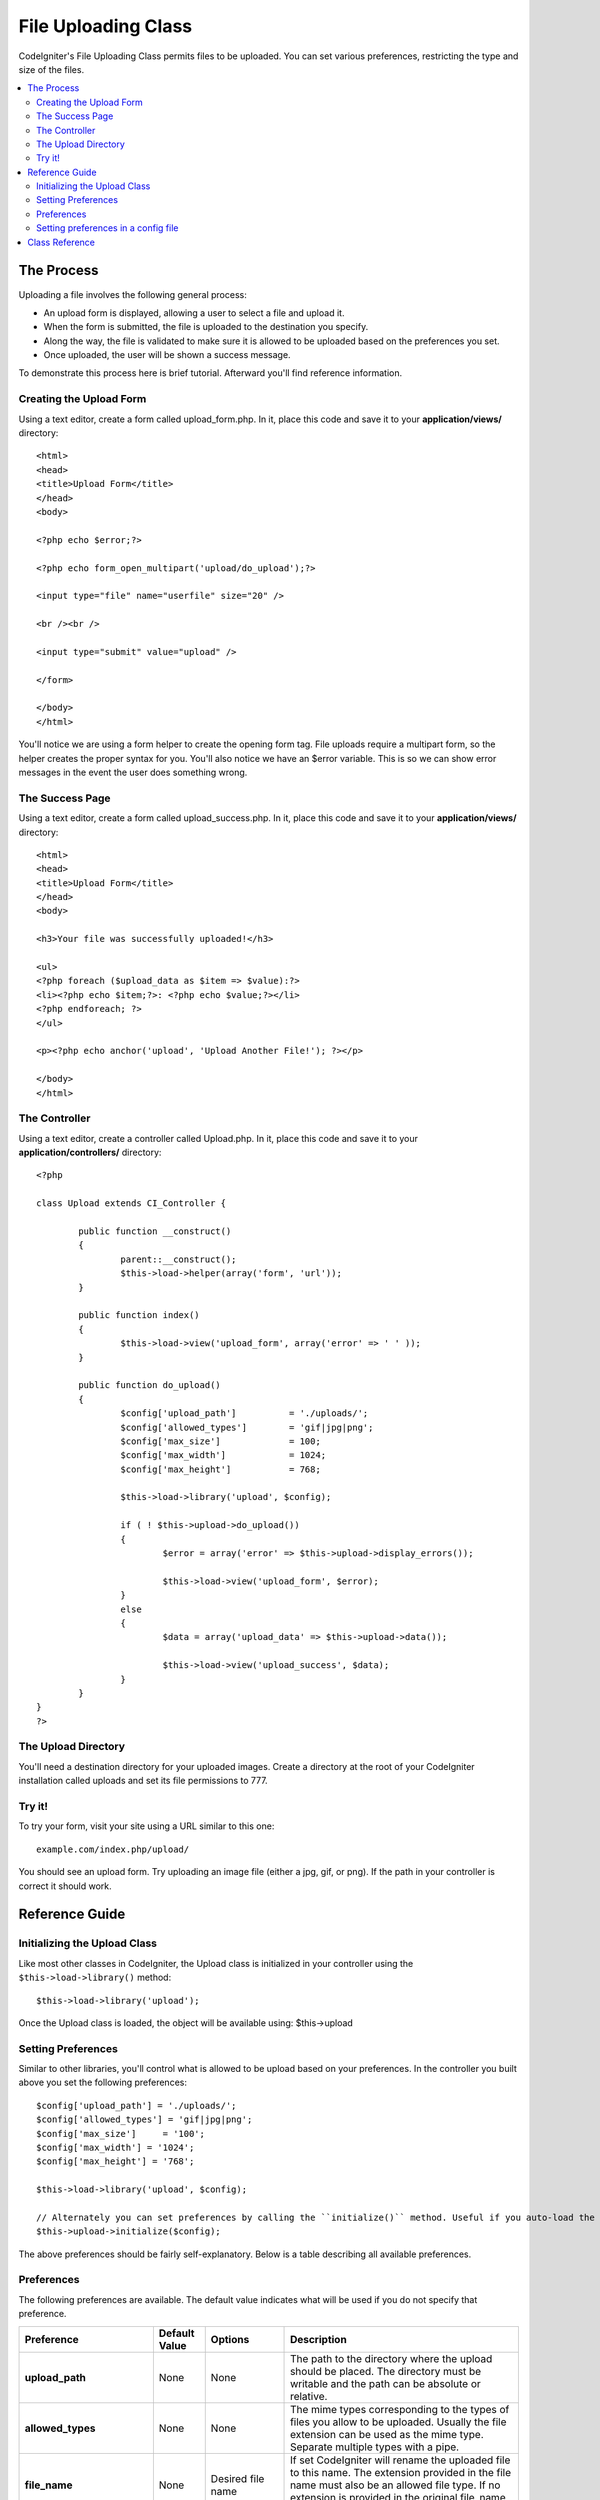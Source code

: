 ####################
File Uploading Class
####################

CodeIgniter's File Uploading Class permits files to be uploaded. You can
set various preferences, restricting the type and size of the files.

.. contents::
  :local:

.. raw:: html

  <div class="custom-index container"></div>

***********
The Process
***********

Uploading a file involves the following general process:

-  An upload form is displayed, allowing a user to select a file and
   upload it.
-  When the form is submitted, the file is uploaded to the destination
   you specify.
-  Along the way, the file is validated to make sure it is allowed to be
   uploaded based on the preferences you set.
-  Once uploaded, the user will be shown a success message.

To demonstrate this process here is brief tutorial. Afterward you'll
find reference information.

Creating the Upload Form
========================

Using a text editor, create a form called upload_form.php. In it, place
this code and save it to your **application/views/** directory::

	<html>
	<head>
	<title>Upload Form</title>
	</head>
	<body>

	<?php echo $error;?>

	<?php echo form_open_multipart('upload/do_upload');?>

	<input type="file" name="userfile" size="20" />

	<br /><br />

	<input type="submit" value="upload" />

	</form>

	</body>
	</html>

You'll notice we are using a form helper to create the opening form tag.
File uploads require a multipart form, so the helper creates the proper
syntax for you. You'll also notice we have an $error variable. This is
so we can show error messages in the event the user does something
wrong.

The Success Page
================

Using a text editor, create a form called upload_success.php. In it,
place this code and save it to your **application/views/** directory::

	<html>
	<head>
	<title>Upload Form</title>
	</head>
	<body>

	<h3>Your file was successfully uploaded!</h3>

	<ul>
	<?php foreach ($upload_data as $item => $value):?>
	<li><?php echo $item;?>: <?php echo $value;?></li>
	<?php endforeach; ?>
	</ul>

	<p><?php echo anchor('upload', 'Upload Another File!'); ?></p>

	</body>
	</html>

The Controller
==============

Using a text editor, create a controller called Upload.php. In it, place
this code and save it to your **application/controllers/** directory::

	<?php

	class Upload extends CI_Controller {

		public function __construct()
		{
			parent::__construct();
			$this->load->helper(array('form', 'url'));
		}

		public function index()
		{
			$this->load->view('upload_form', array('error' => ' ' ));
		}

		public function do_upload()
		{
			$config['upload_path']		= './uploads/';
			$config['allowed_types']	= 'gif|jpg|png';
			$config['max_size']		= 100;
			$config['max_width']		= 1024;
			$config['max_height']		= 768;

			$this->load->library('upload', $config);

			if ( ! $this->upload->do_upload())
			{
				$error = array('error' => $this->upload->display_errors());

				$this->load->view('upload_form', $error);
			}
			else
			{
				$data = array('upload_data' => $this->upload->data());

				$this->load->view('upload_success', $data);
			}
		}
	}
	?>

The Upload Directory
====================

You'll need a destination directory for your uploaded images. Create a
directory at the root of your CodeIgniter installation called uploads
and set its file permissions to 777.

Try it!
=======

To try your form, visit your site using a URL similar to this one::

	example.com/index.php/upload/

You should see an upload form. Try uploading an image file (either a
jpg, gif, or png). If the path in your controller is correct it should
work.

***************
Reference Guide
***************

Initializing the Upload Class
=============================

Like most other classes in CodeIgniter, the Upload class is initialized
in your controller using the ``$this->load->library()`` method::

	$this->load->library('upload');

Once the Upload class is loaded, the object will be available using:
$this->upload

Setting Preferences
===================

Similar to other libraries, you'll control what is allowed to be upload
based on your preferences. In the controller you built above you set the
following preferences::

	$config['upload_path'] = './uploads/';
	$config['allowed_types'] = 'gif|jpg|png';
	$config['max_size']	= '100';
	$config['max_width'] = '1024';
	$config['max_height'] = '768';

	$this->load->library('upload', $config);

	// Alternately you can set preferences by calling the ``initialize()`` method. Useful if you auto-load the class:
	$this->upload->initialize($config);

The above preferences should be fairly self-explanatory. Below is a
table describing all available preferences.

Preferences
===========

The following preferences are available. The default value indicates
what will be used if you do not specify that preference.

============================ ================= ======================= ======================================================================
Preference                   Default Value     Options                 Description
============================ ================= ======================= ======================================================================
**upload_path**              None              None                    The path to the directory where the upload should be placed. The
                                                                       directory must be writable and the path can be absolute or relative.
**allowed_types**            None              None                    The mime types corresponding to the types of files you allow to be
                                                                       uploaded. Usually the file extension can be used as the mime type.
                                                                       Separate multiple types with a pipe.
**file_name**                None              Desired file name       If set CodeIgniter will rename the uploaded file to this name. The
                                                                       extension provided in the file name must also be an allowed file type.
                                                                       If no extension is provided in the original file_name will be used.
**file_ext_tolower**         FALSE             TRUE/FALSE (boolean)    If set to TRUE, the file extension will be forced to lower case
**overwrite**                FALSE             TRUE/FALSE (boolean)    If set to true, if a file with the same name as the one you are
                                                                       uploading exists, it will be overwritten. If set to false, a number will
                                                                       be appended to the filename if another with the same name exists.
**max_size**                 0                 None                    The maximum size (in kilobytes) that the file can be. Set to zero for no
                                                                       limit. Note: Most PHP installations have their own limit, as specified
                                                                       in the php.ini file. Usually 2 MB (or 2048 KB) by default.
**max_width**                0                 None                    The maximum width (in pixels) that the image can be. Set to zero for no
                                                                       limit.
**max_height**               0                 None                    The maximum height (in pixels) that the image can be. Set to zero for no
                                                                       limit.
**min_width**                0                 None                    The minimum width (in pixels) that the image can be. Set to zero for no
                                                                       limit.
**min_height**               0                 None                    The minimum height (in pixels) that the image can be. Set to zero for no
                                                                       limit.
**max_filename**             0                 None                    The maximum length that a file name can be. Set to zero for no limit.
**max_filename_increment**   100               None                    When overwrite is set to FALSE, use this to set the maximum filename
                                                                       increment for CodeIgniter to append to the filename.
**encrypt_name**             FALSE             TRUE/FALSE (boolean)    If set to TRUE the file name will be converted to a random encrypted
                                                                       string. This can be useful if you would like the file saved with a name
                                                                       that can not be discerned by the person uploading it.
**remove_spaces**            TRUE              TRUE/FALSE (boolean)    If set to TRUE, any spaces in the file name will be converted to
                                                                       underscores. This is recommended.
**detect_mime**              TRUE              TRUE/FALSE (boolean)    If set to TRUE, a server side detection of the file type will be
                                                                       performed to avoid code injection attacks. DO NOT disable this option
                                                                       unless you have no other option as that would cause a security risk.
**mod_mime_fix**             TRUE              TRUE/FALSE (boolean)    If set to TRUE, multiple filename extensions will be suffixed with an
                                                                       underscore in order to avoid triggering `Apache mod_mime
                                                                       <http://httpd.apache.org/docs/2.0/mod/mod_mime.html#multipleext>`_.
                                                                       DO NOT turn off this option if your upload directory is public, as this
                                                                       is a security risk.
============================ ================= ======================= ======================================================================

Setting preferences in a config file
====================================

If you prefer not to set preferences using the above method, you can
instead put them into a config file. Simply create a new file called the
upload.php, add the $config array in that file. Then save the file in:
**config/upload.php** and it will be used automatically. You will NOT
need to use the ``$this->upload->initialize()`` method if you save your
preferences in a config file.

***************
Class Reference
***************

.. class:: CI_Upload

	.. method:: do_upload([$field = 'userfile'])

		:param	string	$field: Name of the form field
		:returns:	TRUE on success, FALSE on failure
		:rtype:	bool

		Performs the upload based on the preferences you've set.

		.. note:: By default the upload routine expects the file to come from
			a form field called userfile, and the form must be of type
			"multipart".

		::

			<form method="post" action="some_action" enctype="multipart/form-data" />

		If you would like to set your own field name simply pass its value to
		the ``do_upload()`` method::

			$field_name = "some_field_name";
			$this->upload->do_upload($field_name);

	.. method:: display_errors([$open = '<p>'[, $close = '</p>']])

		:param	string	$open: Opening markup
		:param	string	$close: Closing markup
		:returns:	Formatted error message(s)
		:rtype:	string

		Retrieves any error messages if the ``do_upload()`` method returned
		false. The method does not echo automatically, it returns the data so
		you can assign it however you need.

		**Formatting Errors**

			By default the above method wraps any errors within <p> tags. You can
			set your own delimiters like this::

				$this->upload->display_errors('<p>', '</p>');


	.. method:: data([$index = NULL])

		:param	string	$data: Element to return instead of the full array
		:returns:	Information about the uploaded file
		:rtype:	mixed

		This is a helper method that returns an array containing all of the
		data related to the file you uploaded. Here is the array prototype::

			Array
			(
				[file_name]	=> mypic.jpg
				[file_type]	=> image/jpeg
				[file_path]	=> /path/to/your/upload/
				[full_path]	=> /path/to/your/upload/jpg.jpg
				[raw_name]	=> mypic
				[orig_name]	=> mypic.jpg
				[client_name]	=> mypic.jpg
				[file_ext]	=> .jpg
				[file_size]	=> 22.2
				[is_image]	=> 1
				[image_width]	=> 800
				[image_height]	=> 600
				[image_type]	=> jpeg
				[image_size_str] => width="800" height="200"
			)

		To return one element from the array::

			$this->upload->data('file_name');	// Returns: mypic.jpg

		Here's a table explaining the above-displayed array items:

		================ ====================================================================================================
		Item             Description
		================ ====================================================================================================
		file_name        Name of the file that was uploaded, including the filename extension
		file_type        File MIME type identifier
		file_path        Absolute server path to the file
		full_path        Absolute server path, including the file name
		raw_name         File name, without the extension
		orig_name        Original file name. This is only useful if you use the encrypted name option.
		client_name      File name as supplied by the client user agent, prior to any file name preparation or incrementing
		file_ext         Filename extension, period included
		file_size        File size in kilobytes
		is_image         Whether the file is an image or not. 1 = image. 0 = not.
		image_width      Image width
		image_height     Image height
		image_type       Image type (usually the file name extension without the period)
		image_size_str   A string containing the width and height (useful to put into an image tag)
		================ ====================================================================================================